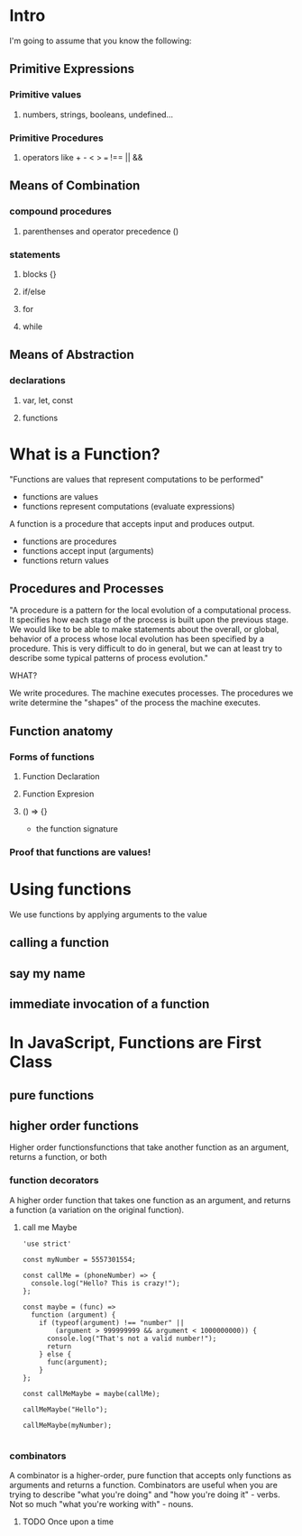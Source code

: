 * Intro
I'm going to assume that you know the following:
** Primitive Expressions
*** Primitive values
**** numbers, strings, booleans, undefined...
*** Primitive Procedures
**** operators like + - < > === !== || &&
** Means of Combination
*** compound procedures
**** parenthenses and operator precedence () 
*** statements
**** blocks {}
**** if/else
**** for
**** while
** Means of Abstraction
*** declarations
**** var, let, const
**** functions
* What is a Function?

"Functions are values that represent computations to be performed"
- functions are values
- functions represent computations (evaluate expressions)

A function is a procedure that accepts input and produces output.
- functions are procedures
- functions accept input (arguments)
- functions return values

** Procedures and Processes

"A procedure is a pattern for the local evolution of a computational 
process. It specifies how each stage of the process is built upon the 
previous stage. We would like to be able to make statements about the 
overall, or global, behavior of a process whose local evolution has been 
specified by a procedure. This is very difficult to do in general, but we 
can at least try to describe some typical patterns of process evolution."

WHAT?

We write procedures. The machine executes processes. The procedures we write determine the "shapes" of the process the machine executes.

** Function anatomy
*** Forms of functions
**** Function Declaration
**** Function Expresion
**** 
() => {} 
- the function signature
*** Proof that functions are values!
* Using functions
We use functions by applying arguments to the value
** calling a function
** say my name
** 
** immediate invocation of a function
* In JavaScript, Functions are First Class
** pure functions
** higher order functions
Higher order functionsfunctions that take another function as an argument, returns a function, or both
*** function decorators
A higher order function that takes one function as an argument, and returns a function (a variation on the original function).
**** call me Maybe

#+BEGIN_SRC js cmd: "org-babel-node --presets es2015" :results output
'use strict'

const myNumber = 5557301554;

const callMe = (phoneNumber) => {
  console.log("Hello? This is crazy!");
};

const maybe = (func) =>
  function (argument) {
    if (typeof(argument) !== "number" || 
        (argument > 999999999 && argument < 1000000000)) {
      console.log("That's not a valid number!");
      return
    } else {
      func(argument);
    }
};

const callMeMaybe = maybe(callMe);

callMeMaybe("Hello");

callMeMaybe(myNumber);

#+END_SRC

#+RESULTS:
: That's not a valid number!
: Hello? This is crazy!

*** combinators
A combinator is a higher-order, pure function that accepts only functions as arguments and returns a function. Combinators are useful when you are trying to describe "what you're doing" and "how you're doing it" - verbs. Not so much "what you're working with" - nouns.
**** TODO Once upon a time
* 
